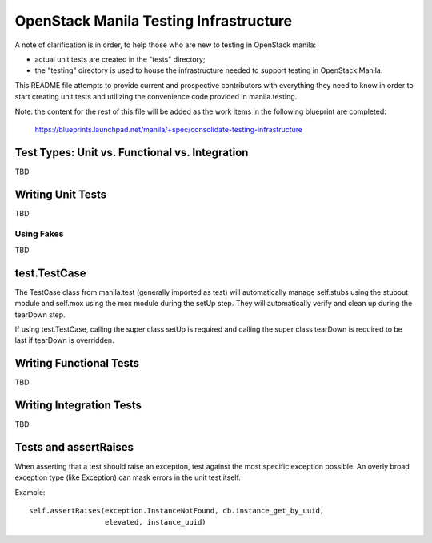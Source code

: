 =====================================
OpenStack Manila Testing Infrastructure
=====================================

A note of clarification is in order, to help those who are new to testing in
OpenStack manila:

- actual unit tests are created in the "tests" directory;
- the "testing" directory is used to house the infrastructure needed to support
  testing in OpenStack Manila.

This README file attempts to provide current and prospective contributors with
everything they need to know in order to start creating unit tests and
utilizing the convenience code provided in manila.testing.

Note: the content for the rest of this file will be added as the work items in
the following blueprint are completed:
  https://blueprints.launchpad.net/manila/+spec/consolidate-testing-infrastructure


Test Types: Unit vs. Functional vs. Integration
-----------------------------------------------

TBD

Writing Unit Tests
------------------

TBD

Using Fakes
~~~~~~~~~~~

TBD

test.TestCase
-------------
The TestCase class from manila.test (generally imported as test) will
automatically manage self.stubs using the stubout module and self.mox
using the mox module during the setUp step. They will automatically
verify and clean up during the tearDown step.

If using test.TestCase, calling the super class setUp is required and
calling the super class tearDown is required to be last if tearDown
is overridden.

Writing Functional Tests
------------------------

TBD

Writing Integration Tests
-------------------------

TBD

Tests and assertRaises
----------------------
When asserting that a test should raise an exception, test against the
most specific exception possible. An overly broad exception type (like
Exception) can mask errors in the unit test itself.

Example::

    self.assertRaises(exception.InstanceNotFound, db.instance_get_by_uuid,
                      elevated, instance_uuid)

